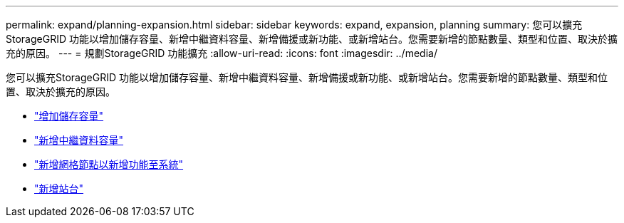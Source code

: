 ---
permalink: expand/planning-expansion.html 
sidebar: sidebar 
keywords: expand, expansion, planning 
summary: 您可以擴充StorageGRID 功能以增加儲存容量、新增中繼資料容量、新增備援或新功能、或新增站台。您需要新增的節點數量、類型和位置、取決於擴充的原因。 
---
= 規劃StorageGRID 功能擴充
:allow-uri-read: 
:icons: font
:imagesdir: ../media/


[role="lead"]
您可以擴充StorageGRID 功能以增加儲存容量、新增中繼資料容量、新增備援或新功能、或新增站台。您需要新增的節點數量、類型和位置、取決於擴充的原因。

* link:adding-storage-capacity.html["增加儲存容量"]
* link:adding-metadata-capacity.html["新增中繼資料容量"]
* link:adding-grid-nodes-to-add-capabilities.html["新增網格節點以新增功能至系統"]
* link:adding-new-site.html["新增站台"]

